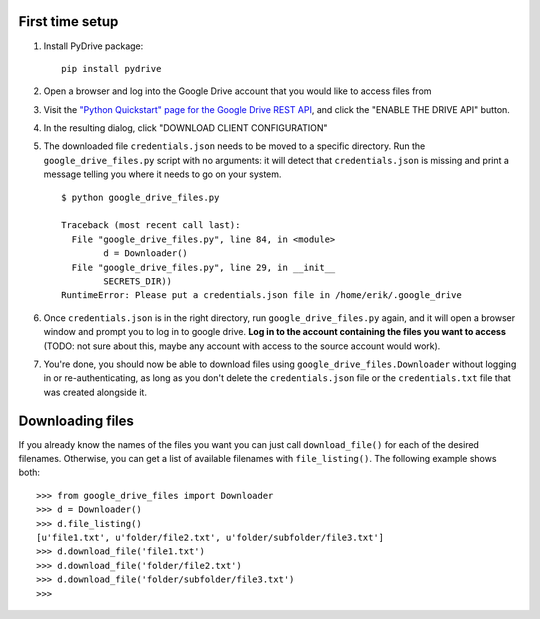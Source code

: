 First time setup
================

#. Install PyDrive package:

   ::

       pip install pydrive

#. Open a browser and log into the Google Drive account that you would like to
   access files from

#. Visit the `"Python Quickstart" page for the Google Drive REST API <https://developers.google.com/drive/api/v3/quickstart/python>`_,
   and click the "ENABLE THE DRIVE API" button.

#. In the resulting dialog, click "DOWNLOAD CLIENT CONFIGURATION"

#. The downloaded file ``credentials.json`` needs to be moved to a specific
   directory. Run the ``google_drive_files.py`` script with no arguments: it
   will detect that ``credentials.json`` is missing and print a message telling
   you where it needs to go on your system.

   ::

	   $ python google_drive_files.py

	   Traceback (most recent call last):
	     File "google_drive_files.py", line 84, in <module>
		   d = Downloader()
	     File "google_drive_files.py", line 29, in __init__
		   SECRETS_DIR))
	   RuntimeError: Please put a credentials.json file in /home/erik/.google_drive

#. Once ``credentials.json`` is in the right directory, run
   ``google_drive_files.py`` again, and it will open a browser window and
   prompt you to log in to google drive. **Log in to the account containing the
   files you want to access** (TODO: not sure about this, maybe any account
   with access to the source account would work).

#. You're done, you should now be able to download files using
   ``google_drive_files.Downloader`` without logging in or re-authenticating,
   as long as you don't delete the ``credentials.json`` file or the
   ``credentials.txt`` file that was created alongside it.


Downloading files
=================

If you already know the names of the files you want you can just call
``download_file()`` for each of the desired filenames. Otherwise, you can
get a list of available filenames with ``file_listing()``. The following example
shows both:

::

    >>> from google_drive_files import Downloader
    >>> d = Downloader()
    >>> d.file_listing()
    [u'file1.txt', u'folder/file2.txt', u'folder/subfolder/file3.txt']
    >>> d.download_file('file1.txt')
    >>> d.download_file('folder/file2.txt')
    >>> d.download_file('folder/subfolder/file3.txt')
    >>>

